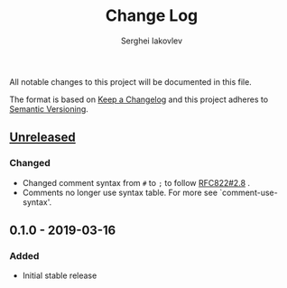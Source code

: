 #+TITLE: Change Log
#+AUTHOR: Serghei Iakovlev

All notable changes to this project will be documented in this file.

The format is based on [[http://keepachangelog.com][Keep a Changelog]] and this project adheres to [[http://semver.org][Semantic Versioning]].

** [[https://github.com/sergeyklay/bnf-mode/compare/0.1.0...HEAD][Unreleased]]
*** Changed
- Changed comment syntax from ~#~ to ~;~ to follow [[https://tools.ietf.org/html/rfc822#section-2.8][RFC822#2.8]] .
- Comments no longer use syntax table.  For more see `comment-use-syntax'.

** 0.1.0 - 2019-03-16
*** Added
 - Initial stable release
